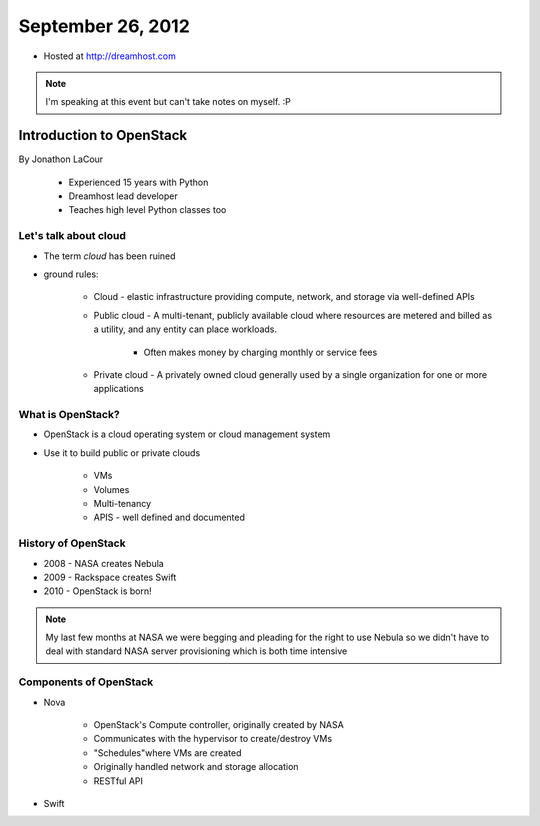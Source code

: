 ==================
September 26, 2012
==================

* Hosted at http://dreamhost.com

.. note:: I'm speaking at this event but can't take notes on myself. :P

Introduction to OpenStack
=========================

By Jonathon LaCour

    * Experienced 15 years with Python
    * Dreamhost lead developer
    * Teaches high level Python classes too

Let's talk about cloud
----------------------

* The term *cloud* has been ruined
* ground rules:

    * Cloud - elastic infrastructure providing compute, network, and storage via well-defined APIs
    
    * Public cloud - A multi-tenant, publicly available cloud where resources are metered and billed as a utility, and any entity can place workloads.
    
        * Often makes money by charging monthly or service fees
        
    * Private cloud - A privately owned cloud generally used by a single organization for one or more applications
    
What is OpenStack?
-------------------

* OpenStack is a cloud operating system or cloud management system
* Use it to build public or private clouds

    * VMs
    * Volumes
    * Multi-tenancy
    * APIS - well defined and documented
    
History of OpenStack
---------------------

* 2008 - NASA creates Nebula
* 2009 - Rackspace creates Swift
* 2010 - OpenStack is born!

.. note:: My last few months at NASA we were begging and pleading for the right to use Nebula so we didn't have to deal with standard NASA server provisioning which is both time intensive 

Components of OpenStack
------------------------

* Nova

    * OpenStack's Compute controller, originally created by NASA
    * Communicates with the hypervisor to create/destroy VMs
    * "Schedules"where VMs are created
    * Originally handled network and storage allocation
    * RESTful API
    
* Swift

    